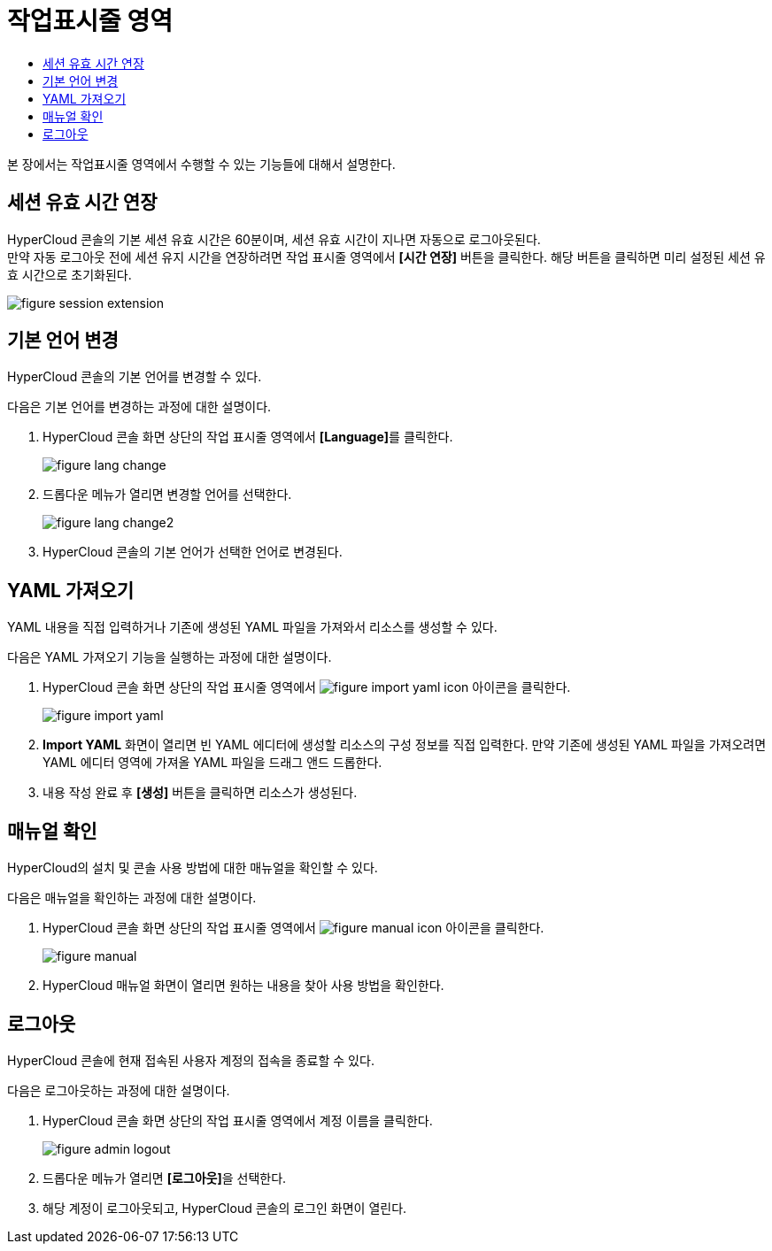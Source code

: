 = 작업표시줄 영역
:toc:
:toc-title:

본 장에서는 작업표시줄 영역에서 수행할 수 있는 기능들에 대해서 설명한다.

== 세션 유효 시간 연장

HyperCloud 콘솔의 기본 세션 유효 시간은 60분이며, 세션 유효 시간이 지나면 자동으로 로그아웃된다. +
만약 자동 로그아웃 전에 세션 유지 시간을 연장하려면 작업 표시줄 영역에서 *[시간 연장]* 버튼을 클릭한다. 해당 버튼을 클릭하면 미리 설정된 세션 유효 시간으로 초기화된다.

image::../../images/figure_session_extension.png[]

== 기본 언어 변경
HyperCloud 콘솔의 기본 언어를 변경할 수 있다.

다음은 기본 언어를 변경하는 과정에 대한 설명이다.

. HyperCloud 콘솔 화면 상단의 작업 표시줄 영역에서 **[Language]**를 클릭한다.
+
image::../../images/figure_lang_change.png[]

. 드롭다운 메뉴가 열리면 변경할 언어를 선택한다.
+
image::../../images/figure_lang_change2.png[]

. HyperCloud 콘솔의 기본 언어가 선택한 언어로 변경된다.

== YAML 가져오기

YAML 내용을 직접 입력하거나 기존에 생성된 YAML 파일을 가져와서 리소스를 생성할 수 있다.

다음은 YAML 가져오기 기능을 실행하는 과정에 대한 설명이다.

. HyperCloud 콘솔 화면 상단의 작업 표시줄 영역에서 image:../../images/figure_import_yaml_icon.png[] 아이콘을 클릭한다.
+
image::../../images/figure_import_yaml.png[]

. *Import YAML* 화면이 열리면 빈 YAML 에디터에 생성할 리소스의 구성 정보를 직접 입력한다. 만약 기존에 생성된 YAML 파일을 가져오려면 YAML 에디터 영역에 가져올 YAML 파일을 드래그 앤드 드롭한다.

. 내용 작성 완료 후 *[생성]* 버튼을 클릭하면 리소스가 생성된다.

== 매뉴얼 확인

HyperCloud의 설치 및 콘솔 사용 방법에 대한 매뉴얼을 확인할 수 있다.

다음은 매뉴얼을 확인하는 과정에 대한 설명이다.

. HyperCloud 콘솔 화면 상단의 작업 표시줄 영역에서 image:../../images/figure_manual_icon.png[] 아이콘을 클릭한다.
+
image::../../images/figure_manual.png[]
. HyperCloud 매뉴얼 화면이 열리면 원하는 내용을 찾아 사용 방법을 확인한다.

== 로그아웃

HyperCloud 콘솔에 현재 접속된 사용자 계정의 접속을 종료할 수 있다.

다음은 로그아웃하는 과정에 대한 설명이다.

. HyperCloud 콘솔 화면 상단의 작업 표시줄 영역에서 계정 이름을 클릭한다.
+
image::../../images/figure_admin_logout.png[]
. 드롭다운 메뉴가 열리면 **[로그아웃]**을 선택한다.
. 해당 계정이 로그아웃되고, HyperCloud 콘솔의 로그인 화면이 열린다. 
